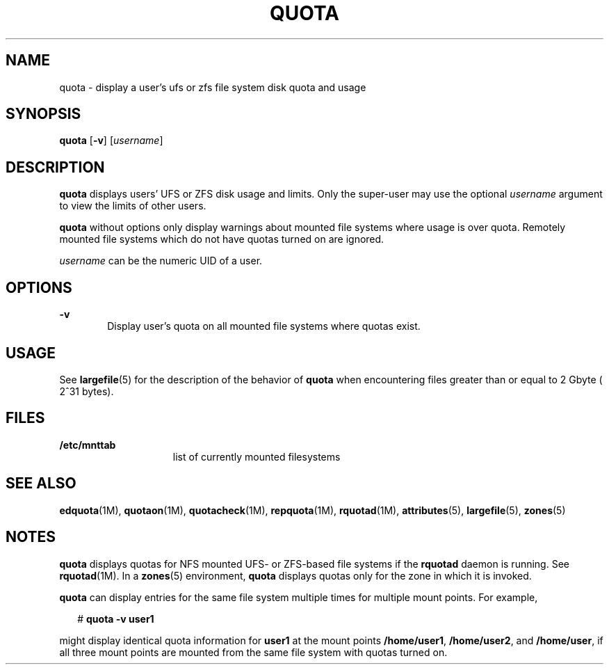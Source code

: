 '\" te
.\"  Copyright 1989 AT&T Copyright (c) 2008, Sun Microsystems, Inc. All Rights Reserved
.\" The contents of this file are subject to the terms of the Common Development and Distribution License (the "License"). You may not use this file except in compliance with the License.
.\" You can obtain a copy of the license at usr/src/OPENSOLARIS.LICENSE or http://www.opensolaris.org/os/licensing. See the License for the specific language governing permissions and limitations under the License.
.\" When distributing Covered Code, include this CDDL HEADER in each file and include the License file at usr/src/OPENSOLARIS.LICENSE. If applicable, add the following below this CDDL HEADER, with the fields enclosed by brackets "[]" replaced with your own identifying information: Portions Copyright [yyyy] [name of copyright owner]
.TH QUOTA 8 "Apr 30, 2009"
.SH NAME
quota \- display a user's ufs or zfs file system disk quota and usage
.SH SYNOPSIS
.LP
.nf
\fBquota\fR [\fB-v\fR] [\fIusername\fR]
.fi

.SH DESCRIPTION
.sp
.LP
\fBquota\fR displays users' UFS or ZFS disk usage and limits. Only the
super-user may use the optional \fIusername\fR argument to view the limits of
other users.
.sp
.LP
\fBquota\fR without options only display warnings about mounted file systems
where usage is over quota. Remotely mounted file systems which do not have
quotas turned on are ignored.
.sp
.LP
\fIusername\fR can be the numeric UID of a user.
.SH OPTIONS
.sp
.ne 2
.na
\fB\fB-v\fR\fR
.ad
.RS 6n
Display user's quota on all mounted file systems where quotas exist.
.RE

.SH USAGE
.sp
.LP
See \fBlargefile\fR(5) for the description of the behavior of \fBquota\fR when
encountering files greater than or equal to 2 Gbyte ( 2^31 bytes).
.SH FILES
.sp
.ne 2
.na
\fB\fB/etc/mnttab\fR\fR
.ad
.RS 15n
list of currently mounted filesystems
.RE

.SH SEE ALSO
.sp
.LP
\fBedquota\fR(1M), \fBquotaon\fR(1M), \fBquotacheck\fR(1M), \fBrepquota\fR(1M),
\fBrquotad\fR(1M), \fBattributes\fR(5), \fBlargefile\fR(5), \fBzones\fR(5)
.SH NOTES
.sp
.LP
\fBquota\fR displays quotas for NFS mounted UFS- or ZFS-based file systems if
the \fBrquotad\fR daemon is running. See \fBrquotad\fR(1M). In a \fBzones\fR(5)
environment, \fBquota\fR displays quotas only for the zone in which it is
invoked.
.sp
.LP
\fBquota\fR can display entries for the same file system multiple times for
multiple mount points. For example,
.sp
.in +2
.nf
# \fBquota -v user1\fR
.fi
.in -2
.sp

.sp
.LP
might display identical quota information for \fBuser1\fR at the mount points
\fB/home/user1\fR, \fB/home/user2\fR, and \fB/home/user\fR, if all three mount
points are mounted from the same file system with quotas turned on.

